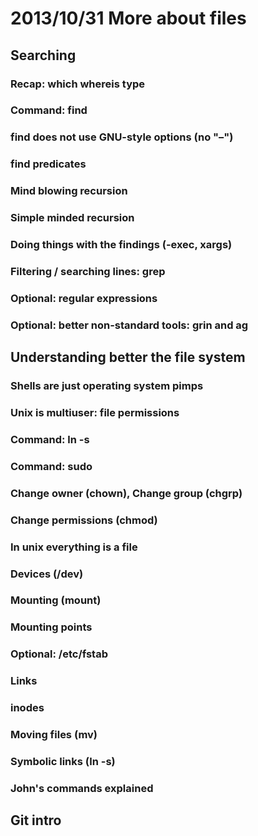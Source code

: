 * 2013/10/31 More about files

** Searching

*** Recap: *which* *whereis* *type*
*** Command: *find*
*** *find* does not use GNU-style options (no "--")
*** *find* predicates
*** Mind blowing recursion
*** Simple minded recursion
*** Doing things with the findings (-exec, *xargs*)
*** Filtering / searching lines: *grep*
*** Optional: regular expressions
*** Optional: better non-standard tools: *grin* and *ag*

** Understanding better the file system

*** Shells are just operating system pimps
*** Unix is multiuser: file permissions
*** Command: *ln -s*
*** Command: *sudo*
*** Change owner (*chown*), Change group (*chgrp*)
*** Change permissions (*chmod*)
*** In unix everything is a file
*** Devices (/dev)
*** Mounting (*mount*)
*** Mounting points
*** Optional: /etc/fstab
*** Links
*** inodes
*** Moving files (*mv*)
*** Symbolic links (*ln -s*)
*** John's commands explained

** Git intro
